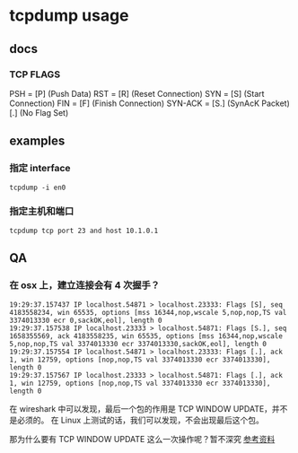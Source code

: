 * tcpdump usage

** docs
*** TCP FLAGS
PSH     =  [P] (Push Data)
RST     =  [R] (Reset Connection)
SYN     =  [S] (Start Connection)
FIN     =  [F] (Finish Connection)
SYN-ACK =  [S.] (SynAcK Packet)
           [.] (No Flag Set)

** examples
*** 指定 interface
=tcpdump -i en0=

*** 指定主机和端口
=tcpdump tcp port 23 and host 10.1.0.1=


** QA
*** 在 osx 上，建立连接会有 4 次握手？
#+BEGIN_SRC
19:29:37.157437 IP localhost.54871 > localhost.23333: Flags [S], seq 4183558234, win 65535, options [mss 16344,nop,wscale 5,nop,nop,TS val 3374013330 ecr 0,sackOK,eol], length 0
19:29:37.157538 IP localhost.23333 > localhost.54871: Flags [S.], seq 1658355569, ack 4183558235, win 65535, options [mss 16344,nop,wscale 5,nop,nop,TS val 3374013330 ecr 3374013330,sackOK,eol], length 0
19:29:37.157554 IP localhost.54871 > localhost.23333: Flags [.], ack 1, win 12759, options [nop,nop,TS val 3374013330 ecr 3374013330], length 0
19:29:37.157567 IP localhost.23333 > localhost.54871: Flags [.], ack 1, win 12759, options [nop,nop,TS val 3374013330 ecr 3374013330], length 0
#+END_SRC

在 wireshark 中可以发现，最后一个包的作用是 TCP WINDOW UPDATE，并不是必须的。
在 Linux 上测试的话，我们可以发现，不会出现最后这个包。

那为什么要有 TCP WINDOW UPDATE 这么一次操作呢？暂不深究 [[https://stackoverflow.com/questions/1466307/what-is-a-tcp-window-update][参考资料]]
